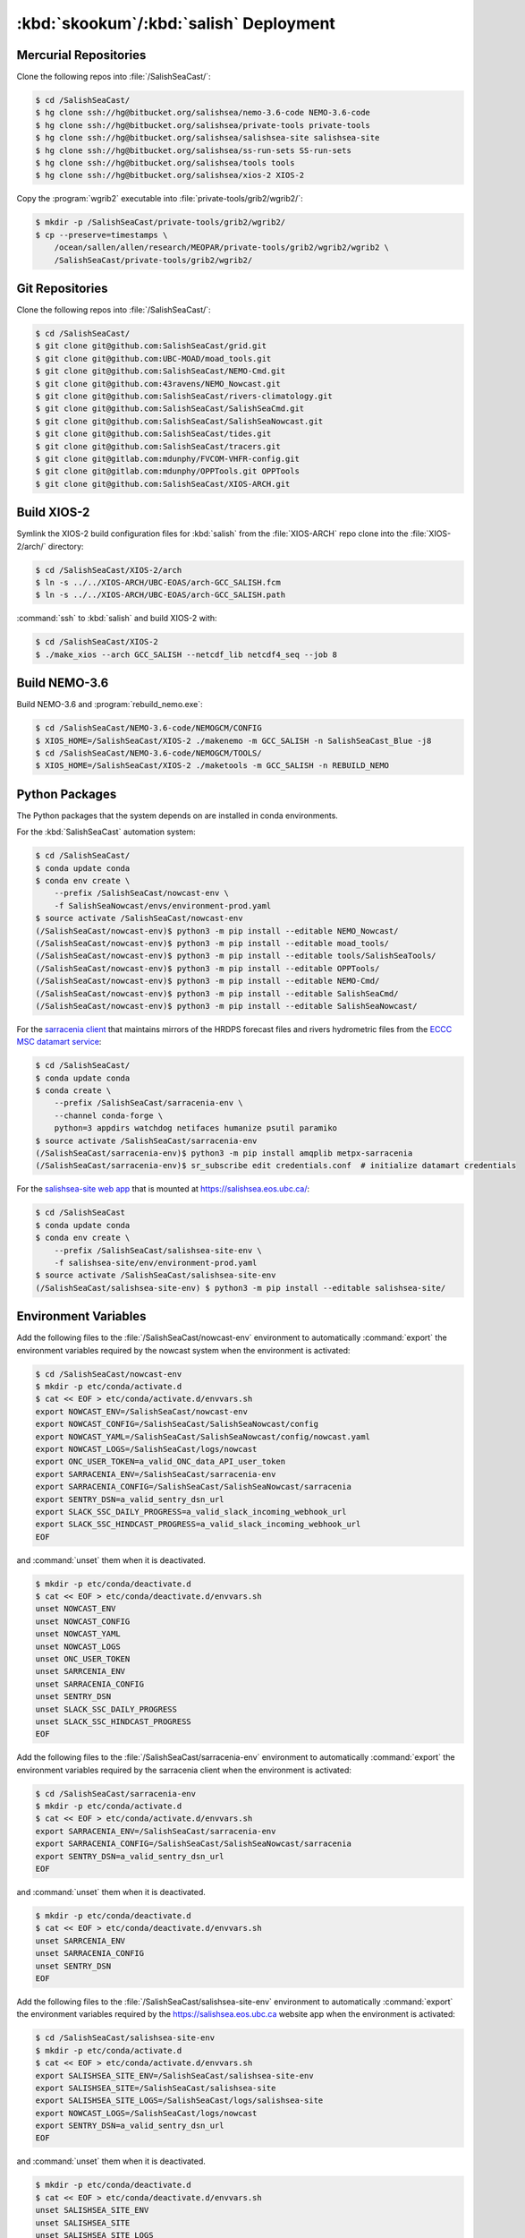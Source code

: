 ..  Copyright 2013-2020 The Salish Sea MEOPAR contributors
..  and The University of British Columbia
..
..  Licensed under the Apache License, Version 2.0 (the "License");
..  you may not use this file except in compliance with the License.
..  You may obtain a copy of the License at
..
..     https://www.apache.org/licenses/LICENSE-2.0
..
..  Unless required by applicable law or agreed to in writing, software
..  distributed under the License is distributed on an "AS IS" BASIS,
..  WITHOUT WARRANTIES OR CONDITIONS OF ANY KIND, either express or implied.
..  See the License for the specific language governing permissions and
..  limitations under the License.

.. _SkookumSalishDeployment:

***************************************
:kbd:`skookum`/:kbd:`salish` Deployment
***************************************

Mercurial Repositories
======================

Clone the following repos into :file:`/SalishSeaCast/`:

.. code-block:: bash

    $ cd /SalishSeaCast/
    $ hg clone ssh://hg@bitbucket.org/salishsea/nemo-3.6-code NEMO-3.6-code
    $ hg clone ssh://hg@bitbucket.org/salishsea/private-tools private-tools
    $ hg clone ssh://hg@bitbucket.org/salishsea/salishsea-site salishsea-site
    $ hg clone ssh://hg@bitbucket.org/salishsea/ss-run-sets SS-run-sets
    $ hg clone ssh://hg@bitbucket.org/salishsea/tools tools
    $ hg clone ssh://hg@bitbucket.org/salishsea/xios-2 XIOS-2

Copy the :program:`wgrib2` executable into :file:`private-tools/grib2/wgrib2/`:

.. code-block:: bash

    $ mkdir -p /SalishSeaCast/private-tools/grib2/wgrib2/
    $ cp --preserve=timestamps \
        /ocean/sallen/allen/research/MEOPAR/private-tools/grib2/wgrib2/wgrib2 \
        /SalishSeaCast/private-tools/grib2/wgrib2/


Git Repositories
================

Clone the following repos into :file:`/SalishSeaCast/`:

.. code-block:: bash

    $ cd /SalishSeaCast/
    $ git clone git@github.com:SalishSeaCast/grid.git
    $ git clone git@github.com:UBC-MOAD/moad_tools.git
    $ git clone git@github.com:SalishSeaCast/NEMO-Cmd.git
    $ git clone git@github.com:43ravens/NEMO_Nowcast.git
    $ git clone git@github.com:SalishSeaCast/rivers-climatology.git
    $ git clone git@github.com:SalishSeaCast/SalishSeaCmd.git
    $ git clone git@github.com:SalishSeaCast/SalishSeaNowcast.git
    $ git clone git@github.com:SalishSeaCast/tides.git
    $ git clone git@github.com:SalishSeaCast/tracers.git
    $ git clone git@gitlab.com:mdunphy/FVCOM-VHFR-config.git
    $ git clone git@gitlab.com:mdunphy/OPPTools.git OPPTools
    $ git clone git@github.com:SalishSeaCast/XIOS-ARCH.git

Build XIOS-2
============

Symlink the XIOS-2 build configuration files for :kbd:`salish` from the :file:`XIOS-ARCH` repo clone into the :file:`XIOS-2/arch/` directory:

.. code-block:: bash

    $ cd /SalishSeaCast/XIOS-2/arch
    $ ln -s ../../XIOS-ARCH/UBC-EOAS/arch-GCC_SALISH.fcm
    $ ln -s ../../XIOS-ARCH/UBC-EOAS/arch-GCC_SALISH.path

:command:`ssh` to :kbd:`salish` and build XIOS-2 with:

.. code-block:: bash

    $ cd /SalishSeaCast/XIOS-2
    $ ./make_xios --arch GCC_SALISH --netcdf_lib netcdf4_seq --job 8


Build NEMO-3.6
==============

Build NEMO-3.6 and :program:`rebuild_nemo.exe`:

.. code-block:: bash

    $ cd /SalishSeaCast/NEMO-3.6-code/NEMOGCM/CONFIG
    $ XIOS_HOME=/SalishSeaCast/XIOS-2 ./makenemo -m GCC_SALISH -n SalishSeaCast_Blue -j8
    $ cd /SalishSeaCast/NEMO-3.6-code/NEMOGCM/TOOLS/
    $ XIOS_HOME=/SalishSeaCast/XIOS-2 ./maketools -m GCC_SALISH -n REBUILD_NEMO


Python Packages
===============

The Python packages that the system depends on are installed in conda environments.

For the :kbd:`SalishSeaCast` automation system:

.. code-block:: bash

    $ cd /SalishSeaCast/
    $ conda update conda
    $ conda env create \
        --prefix /SalishSeaCast/nowcast-env \
        -f SalishSeaNowcast/envs/environment-prod.yaml
    $ source activate /SalishSeaCast/nowcast-env
    (/SalishSeaCast/nowcast-env)$ python3 -m pip install --editable NEMO_Nowcast/
    (/SalishSeaCast/nowcast-env)$ python3 -m pip install --editable moad_tools/
    (/SalishSeaCast/nowcast-env)$ python3 -m pip install --editable tools/SalishSeaTools/
    (/SalishSeaCast/nowcast-env)$ python3 -m pip install --editable OPPTools/
    (/SalishSeaCast/nowcast-env)$ python3 -m pip install --editable NEMO-Cmd/
    (/SalishSeaCast/nowcast-env)$ python3 -m pip install --editable SalishSeaCmd/
    (/SalishSeaCast/nowcast-env)$ python3 -m pip install --editable SalishSeaNowcast/

For the `sarracenia client`_ that maintains mirrors of the HRDPS forecast files and rivers hydrometric files from the `ECCC MSC datamart service`_:

.. _sarracenia client: https://github.com/MetPX/sarracenia/blob/master/doc/sr_subscribe.1.rst#documentation
.. _ECCC MSC datamart service: https://dd.weather.gc.ca/

.. code-block:: bash

    $ cd /SalishSeaCast/
    $ conda update conda
    $ conda create \
        --prefix /SalishSeaCast/sarracenia-env \
        --channel conda-forge \
        python=3 appdirs watchdog netifaces humanize psutil paramiko
    $ source activate /SalishSeaCast/sarracenia-env
    (/SalishSeaCast/sarracenia-env)$ python3 -m pip install amqplib metpx-sarracenia
    (/SalishSeaCast/sarracenia-env)$ sr_subscribe edit credentials.conf  # initialize datamart credentials

For the `salishsea-site web app`_ that is mounted at https://salishsea.eos.ubc.ca/:

.. _salishsea-site web app: https://bitbucket.org/salishsea/salishsea-site

.. code-block:: bash

    $ cd /SalishSeaCast
    $ conda update conda
    $ conda env create \
        --prefix /SalishSeaCast/salishsea-site-env \
        -f salishsea-site/env/environment-prod.yaml
    $ source activate /SalishSeaCast/salishsea-site-env
    (/SalishSeaCast/salishsea-site-env) $ python3 -m pip install --editable salishsea-site/


Environment Variables
=====================

Add the following files to the :file:`/SalishSeaCast/nowcast-env` environment to automatically :command:`export` the environment variables required by the nowcast system when the environment is activated:

.. code-block:: bash

    $ cd /SalishSeaCast/nowcast-env
    $ mkdir -p etc/conda/activate.d
    $ cat << EOF > etc/conda/activate.d/envvars.sh
    export NOWCAST_ENV=/SalishSeaCast/nowcast-env
    export NOWCAST_CONFIG=/SalishSeaCast/SalishSeaNowcast/config
    export NOWCAST_YAML=/SalishSeaCast/SalishSeaNowcast/config/nowcast.yaml
    export NOWCAST_LOGS=/SalishSeaCast/logs/nowcast
    export ONC_USER_TOKEN=a_valid_ONC_data_API_user_token
    export SARRACENIA_ENV=/SalishSeaCast/sarracenia-env
    export SARRACENIA_CONFIG=/SalishSeaCast/SalishSeaNowcast/sarracenia
    export SENTRY_DSN=a_valid_sentry_dsn_url
    export SLACK_SSC_DAILY_PROGRESS=a_valid_slack_incoming_webhook_url
    export SLACK_SSC_HINDCAST_PROGRESS=a_valid_slack_incoming_webhook_url
    EOF

and :command:`unset` them when it is deactivated.

.. code-block:: bash

    $ mkdir -p etc/conda/deactivate.d
    $ cat << EOF > etc/conda/deactivate.d/envvars.sh
    unset NOWCAST_ENV
    unset NOWCAST_CONFIG
    unset NOWCAST_YAML
    unset NOWCAST_LOGS
    unset ONC_USER_TOKEN
    unset SARRCENIA_ENV
    unset SARRACENIA_CONFIG
    unset SENTRY_DSN
    unset SLACK_SSC_DAILY_PROGRESS
    unset SLACK_SSC_HINDCAST_PROGRESS
    EOF

Add the following files to the :file:`/SalishSeaCast/sarracenia-env` environment to automatically :command:`export` the environment variables required by the sarracenia client when the environment is activated:

.. code-block:: bash

    $ cd /SalishSeaCast/sarracenia-env
    $ mkdir -p etc/conda/activate.d
    $ cat << EOF > etc/conda/activate.d/envvars.sh
    export SARRACENIA_ENV=/SalishSeaCast/sarracenia-env
    export SARRACENIA_CONFIG=/SalishSeaCast/SalishSeaNowcast/sarracenia
    export SENTRY_DSN=a_valid_sentry_dsn_url
    EOF

and :command:`unset` them when it is deactivated.

.. code-block:: bash

    $ mkdir -p etc/conda/deactivate.d
    $ cat << EOF > etc/conda/deactivate.d/envvars.sh
    unset SARRCENIA_ENV
    unset SARRACENIA_CONFIG
    unset SENTRY_DSN
    EOF

Add the following files to the :file:`/SalishSeaCast/salishsea-site-env` environment to automatically :command:`export` the environment variables required by the https://salishsea.eos.ubc.ca website app when the environment is activated:

.. code-block:: bash

    $ cd /SalishSeaCast/salishsea-site-env
    $ mkdir -p etc/conda/activate.d
    $ cat << EOF > etc/conda/activate.d/envvars.sh
    export SALISHSEA_SITE_ENV=/SalishSeaCast/salishsea-site-env
    export SALISHSEA_SITE=/SalishSeaCast/salishsea-site
    export SALISHSEA_SITE_LOGS=/SalishSeaCast/logs/salishsea-site
    export NOWCAST_LOGS=/SalishSeaCast/logs/nowcast
    export SENTRY_DSN=a_valid_sentry_dsn_url
    EOF

and :command:`unset` them when it is deactivated.

.. code-block:: bash

    $ mkdir -p etc/conda/deactivate.d
    $ cat << EOF > etc/conda/deactivate.d/envvars.sh
    unset SALISHSEA_SITE_ENV
    unset SALISHSEA_SITE
    unset SALISHSEA_SITE_LOGS
    unset NOWCAST_LOGS
    unset SENTRY_DSN
    EOF


Nowcast Runs Directories
========================

On the hosts where the nowcast system NEMO runs will be executed create a :file:`runs/` directory and populate it with:

.. code-block:: bash

    $ chmod g+ws runs
    $ cd runs/
    $ mkdir -p LiveOcean NEMO-atmos rivers ssh
    $ chmod -R g+s LiveOcean NEMO-atmos rivers ssh
    $ cp ../SS-run-sets/v201702/nowcast-green/namelist.time_nowcast_template namelist.time
    $ ln -s ../grid
    $ ln -s ../rivers-climatology
    $ ln -s ../tides
    $ ln -s ../tracers

The hosts and their :file:`runs` directories presently in use are:

* :kbd:`salish`
    :file:`/SalishSeaCast/runs/`

* :kbd:`arbutus.cloud`
    See :ref:`ArbutusCloudNEMORunsDirectory`

* :kbd:`orcinus`
    :file:`/home/sallen/MEOPAR/nowcast/`


ECCC MSC Datamart Mirror Directories
====================================

Create directories on :kbd:`skookum` for storage of the HRDPS forecast files and rivers hydrometric files maintained by the `sarracenia client`_:

.. code-block:: bash

    $ mkdir -p /SalishSeaCast/datamart/hrdps-west
    $ mkdir -p /SalishSeaCast/datamart/hydrometric


Logging Directories
===================

Create directories on :kbd:`skookum` for storage of the nowcast system and `salishsea-site web app`_ log files:

.. code-block:: bash

    $ mkdir -p /SalishSeaCast/logs/nowcast
    $ mkdir -p /SalishSeaCast/logs/salishsea-site


Static Web Site Assets Directories
==================================

A collection of static file assets for the `salishsea-site web app`_ are stored in the :file:`/results/nowcast-sys/figures/` tree.
Create the that directory,
and the directories for results visualization figures from the NEMO model runs with:

.. code-block:: bash

    $ mkdir -p /results/nowcast-sys/figures
    $ chmod g+ws /results/nowcast-sys/figures
    $ mkdir -p /results/nowcast-sys/figures/forecast
    $ mkdir -p /results/nowcast-sys/figures/forecast2
    $ mkdir -p /results/nowcast-sys/figures/nowcast
    $ mkdir -p /results/nowcast-sys/figures/nowcast-agrif
    $ mkdir -p /results/nowcast-sys/figures/nowcast-green
    $ mkdir -p /results/nowcast-sys/figures/surface_currents/forecast
    $ mkdir -p /results/nowcast-sys/figures/surface_currents/forecast2

Create directories for results visualization figures from the FVCOM Vancouver Harbour and Lower Fraser River model runs with:

.. code-block:: bash

    $ mkdir -p /results/nowcast-sys/figures/fvcom/forecast-x2
    $ mkdir -p /results/nowcast-sys/figures/fvcom/nowcast-r12
    $ mkdir -p /results/nowcast-sys/figures/fvcom/nowcast-x2

Create directories for results visualization figures from the WaveWatch III® Strait of Georgia amd Juan de Fuca Strait wave model runs with:

.. code-block:: bash

    $ mkdir -p /results/nowcast-sys/figures/wwatch3/forecast
    $ mkdir -p /results/nowcast-sys/figures/wwatch3/forecast2

Create a directory for visualization figures generated during preparation of the forcing files for the NEMO model runs with:

.. code-block:: bash

    $ mkdir -p /results/nowcast-sys/figures/monitoring

Create a directory for storm surge alert ATOM feed with:

.. code-block:: bash

    $ mkdir -p /results/nowcast-sys/figures/storm-surge/atom

Finally,
create a directory and symlinks for the images used on the index page of https://salishsea.eos.ubc.ca/ with:

.. code-block:: bash

    $ mkdir -p /results/nowcast-sys/figures/salishsea-site/static/img/index_page
    $ cd /results/nowcast-sys/figures/salishsea-site/static/img/index_page
    $ ln -s /SalishSeaCast/salishsea-site/salishsea_site/static/img/index_page/about_project.svg
    $ ln -s /SalishSeaCast/salishsea-site/salishsea_site/static/img/index_page/biology.svg
    $ ln -s /SalishSeaCast/salishsea-site/salishsea_site/static/img/index_page/currents_and_physics.svg
    $ ln -s /SalishSeaCast/salishsea-site/salishsea_site/static/img/index_page/diatom_bloom_forecast.svg
    $ ln -s /SalishSeaCast/salishsea-site/salishsea_site/static/img/index_page/storm_surge_forecast.svg
    $ ln -s /SalishSeaCast/salishsea-site/salishsea_site/static/img/index_page/storm_surge_nowcast.svg

    $ mkdir -p /results/nowcast-sys/figures/bloomcast
